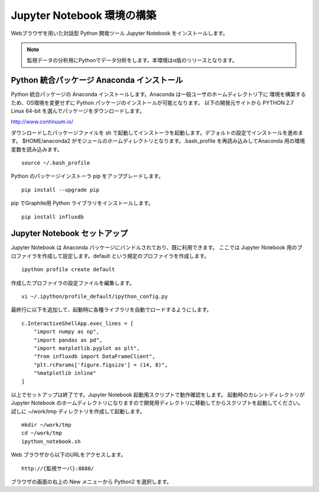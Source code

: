 Jupyter Notebook 環境の構築
===========================

Webブラウザを用いた対話型 Python 開発ツール Jupyter Notebook をインストールします。

.. note:: 監視データの分析用にPythonでデータ分析をします。本環境はα版のリリースとなります。

Python 統合パッケージ Anaconda インストール
-------------------------------------------

Python 統合パッケージの Anaconda インストールします。Anaconda は一般ユーザのホームディレクトリ下に
環境を構築するため、OS環境を変更せずに Python パッケージのインストールが可能となります。
以下の開発元サイトから PYTHON 2.7 Linux 64-bit を選んでパッケージをダウンロードします。

http://www.continuum.io/

ダウンロードしたパッケージファイルを sh で起動してインストーラを起動します。デフォルトの設定でインストールを進めます。
$HOME/anaconda2 がモジュールのホームディレクトリとなります。.bash_profile を再読み込みしてAnaconda 用の環境変数を読み込みます。

::

	source ~/.bash_profile

Python のパッケージインストーラ pip をアップグレードします。

::

	pip install --upgrade pip

pip でGraphite用 Python ライブラリをインストールします。

::

	pip install influxdb

Jupyter Notebook セットアップ
-----------------------------

Jupyter Notebook は Anaconda パッケージにバンドルされており、既に利用できます。
ここでは Jupyter Notebook 用のプロファイラを作成して設定します。default という規定のプロファイラを作成します。

::

	ipython profile create default

作成したプロファイラの設定ファイルを編集します。

::

	vi ~/.ipython/profile_default/ipython_config.py

最終行に以下を追加して、起動時に各種ライブラリを自動でロードするようにします。

::

    c.InteractiveShellApp.exec_lines = [
        "import numpy as np",
        "import pandas as pd",
        "import matplotlib.pyplot as plt",
        "from influxdb import DataFrameClient",
        "plt.rcParams['figure.figsize'] = (14, 8)",
        "%matplotlib inline"
    ]

以上でセットアップは終了です。Jupyter Notebook 起動用スクリプトで動作確認をします。
起動時のカレントディレクトリが Jupyter Notebook のホームディレクトリになりますので開発用ディレクトリに移動してからスクリプトを起動してください。試しに ~/work/tmp ディレクトリを作成して起動します。

::

	mkdir ~/work/tmp
	cd ~/work/tmp
	ipython_notebook.sh

Web ブラウザから以下のURLをアクセスします。

::

	http://{監視サーバ}:8888/

ブラウザの画面の右上の New メニューから Python2 を選択します。



